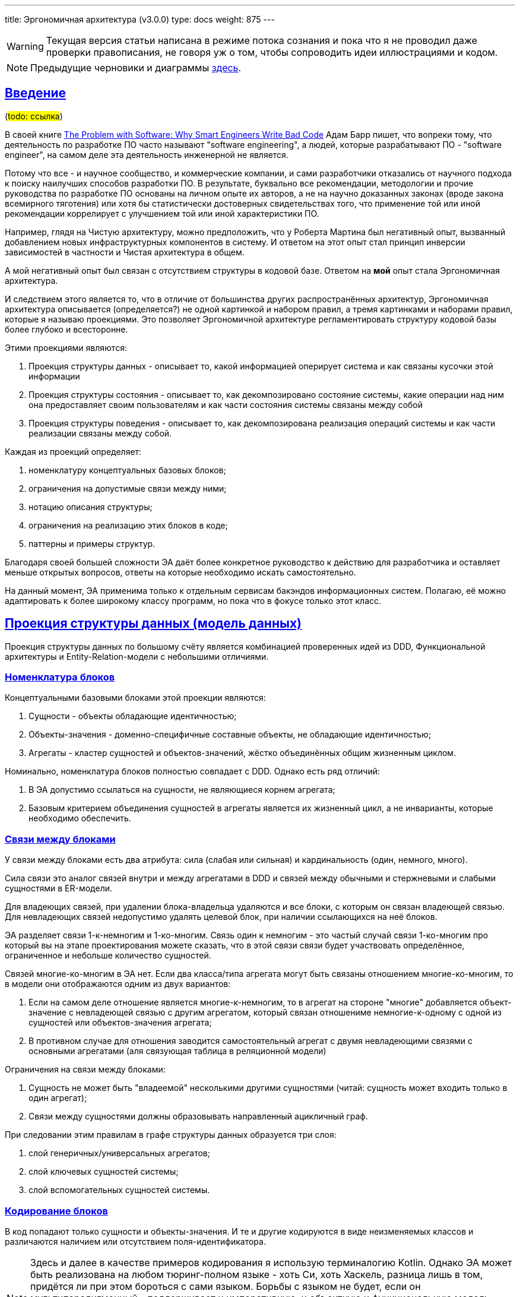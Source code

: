 ---
title: Эргономичная архитектура (v3.0.0)
type: docs
weight: 875
---

:source-highlighter: rouge
:rouge-theme: github
:icons: font
:sectlinks:
:imagesdir: /docs/models/images
:toc:

[WARNING]
====
Текущая версия статьи написана в режиме потока сознания и пока что я не проводил даже проверки правописания, не говоря уж о том, чтобы сопроводить идеи иллюстрациями и кодом.
====

[NOTE]
====
Предыдущие черновики и диаграммы link:++{{<ref "/docs/models/ergo-arch--1">}}++[здесь].
====

== Введение

(#todo: ссылка#)

В своей книге https://www.amazon.com/Problem-Software-Smart-Engineers-Write/dp/026203851X[The Problem with Software: Why Smart Engineers Write Bad Code] Адам Барр пишет, что вопреки тому, что деятельность по разработке ПО часто называют "software engineering", а людей, которые разрабатывают ПО - "software engineer", на самом деле эта деятельность инженерной не является.

Потому что все - и научное сообщество, и коммерческие компании, и сами разработчики отказались от научного подхода к поиску наилучших способов разработки ПО.
В результате, буквально все рекомендации, методологии и прочие руководства по разработке ПО основаны на личном опыте их авторов, а не на научно доказанных законах (вроде закона всемирного тяготения) или хотя бы статистически достоверных свидетельствах того, что применение той или иной рекомендации коррелирует с улучшением той или иной характеристики ПО.

Например, глядя на Чистую архитектуру, можно предположить, что у Роберта Мартина был негативный опыт, вызванный добавлением новых инфраструктурных компонентов в систему.
И ответом на этот опыт стал принцип инверсии зависимостей в частности и Чистая архитектура в общем.

А мой негативный опыт был связан с отсутствием структуры в кодовой базе.
Ответом на *мой* опыт стала Эргономичная архитектура.

И следствием этого является то, что в отличие от большинства других распространённых архитектур, Эргономичная архитектура описывается (определяется?) не одной картинкой и набором правил, а тремя картинками и наборами правил, которые я называю проекциями.
Это позволяет Эргономичной архитектуре регламентировать структуру кодовой базы более глубоко и всесторонне.

Этими проекциями являются:

. Проекция структуры данных - описывает то, какой информацией оперирует система и как связаны кусочки этой информации
. Проекция структуры состояния - описывает то, как декомпозировано состояние системы, какие операции над ним она предоставляет своим пользователям и как части состояния системы связаны между собой
. Проекция структуры поведения - описывает то, как декомпозирована реализация операций системы и как части реализации связаны между собой.

Каждая из проекций определяет:

. номенклатуру концептуальных базовых блоков;
. ограничения на допустимые связи между ними;
. нотацию описания структуры;
. ограничения на реализацию этих блоков в коде;
. паттерны и примеры структур.

Благодаря своей большей сложности ЭА даёт более конкретное руководство к действию для разработчика и оставляет меньше открытых вопросов, ответы на которые необходимо искать самостоятельно.

На данный момент, ЭА применима только к отдельным сервисам бакэндов информационных систем.
Полагаю, её можно адаптировать к более широкому классу программ, но пока что в фокусе только этот класс.

== Проекция структуры данных (модель данных)

Проекция структуры данных по большому счёту является комбинацией проверенных идей из DDD, Функциональной архитектуры и Entity-Relation-модели с небольшими отличиями.

=== Номенклатура блоков

Концептуальными базовыми блоками этой проекции являются:

. Сущности - объекты обладающие идентичностью;
. Объекты-значения - доменно-специфичные составные объекты, не обладающие идентичностью;
. Агрегаты - кластер сущностей и объектов-значений, жёстко объединённых общим жизненным циклом.

Номинально, номенклатура блоков полностью совпадает с DDD.
Однако есть ряд отличий:

. В ЭА допустимо ссылаться на сущности, не являющиеся корнем агрегата;
. Базовым критерием объединения сущностей в агрегаты является их жизненный цикл, а не инварианты, которые необходимо обеспечить.

=== Связи между блоками

У связи между блоками есть два атрибута: сила (слабая или сильная) и кардинальность (один, немного, много).

Сила связи это аналог связей внутри и между агрегатами в DDD и связей между обычными и стержневыми и слабыми сущностями в ER-модели.

Для владеющих связей, при удалении блока-владельца удаляются и все блоки, с которым он связан владеющей связью.
Для невладеющих связей недопустимо удалять целевой блок, при наличии ссылающихся на неё блоков.

ЭА разделяет связи 1-к-немногим и 1-ко-многим.
Связь один к немногим - это частый случай связи 1-ко-многим про который вы на этапе проектирования можете сказать, что в этой связи связи будет участвовать определённое, ограниченное и небольше количество сущностей.

Связей многие-ко-многим в ЭА нет.
Если два класса/типа агрегата могут быть связаны отношением многие-ко-многим, то в модели они отображаются одним из двух вариантов:

. Если на самом деле отношение является многие-к-немногим, то в агрегат на стороне "многие" добавляется объект-значение с невладеющей связью с другим агрегатом, который связан отношениме немногие-к-одному с одной из сущностей или объектов-значения агрегата;
. В противном случае для отношения заводится самостоятельный агрегат с двумя невладеющими связями с основными агрегатами (аля связующая таблица в реляционной модели)

Ограничения на связи между блоками:

. Сущность не может быть "владеемой" несколькими другими сущностями (читай: сущность может входить только в один агрегат);
. Связи между сущностями должны образовывать направленный ацикличный граф.

При следовании этим правилам в графе структуры данных образуется три слоя:

. слой генеричных/универсальных агрегатов;
. слой ключевых сущностей системы;
. слой вспомогательных сущностей системы.

=== Кодирование блоков

В код попадают только сущности и объекты-значения.
И те и другие кодируются в виде неизменяемых классов и различаются наличием или отсутствием поля-идентификатора.

[NOTE]
====
Здесь и далее в качестве примеров кодирования я использую терминалогию Kotlin.
Однако ЭА может быть реализована на любом тюринг-полном языке - хоть Си, хоть Хаскель, разница лишь в том, придётся ли при этом бороться с сами языком.
Борьбы с языком не будет, если он мультипарадигменный - поддерживает и императивную, и объектную и функциональную модель программирования.
И, на самом деле, большинство современных языков таковыми являются - Java, C#, Python, JavaScript, TypeScript, Swift, Rust, F#, Clojure - только то, про что я сходу могу сказать, что точно подходит.
====

Владеющие связи кодируются полем со ссылкой на целевой объект.
Не владеющие связи кодируются полем с типом-обёрткой вокруг идентификатора целевого агрегата.

Очевидно, связи один-к-одном кодируются скалярным типом, а связи один-к-немногим - типом-коллекцией - списком, множеством или мапой

=== Примеры/Паттерны

==== Владеющая связь 1-к-немногим

Это классический пример агрегата - заказ и его позиции, упражнение и его шаги из (Trainer Advisor)

==== Владеющая связь 1-ко-многим

Встречается очень редко.
Сходу придумал только свежий пример из Проекта Р, где у меня есть некие таблицы, у которых есть по порядка 1000 неких строк и большинство операций, включая операцию создания, оперируют всей 1000 строк.

==== Невладеющая связь многие-к-одному

Связь, когда на одну "ключевую" сущность навешивается вспомогательная фича-сущность.
Пример из TA - клиенты и их журналы.

Характеризуется, что в UI обычно отображается разными компонентами и компонент для многих сущностей имеет пагинацию или ленивую загрузку в том или ином виде.

==== Невладеющая связь один к одному в логическом агрегате

Так же пример, навешивания вспомогательной сущности к ключевой.
Например, в TA я сейчас делаю интеграцию с Яндекс.Формами, который нужна настройка в виде емейла терапевта в Яндексе.
И хоть и жизненный цикл сущности настроек полностью ограничен ж/ц сущности терапевта, эти данные не нужны в каждом контексте и система благополучно прожила несколько лет без настроек.

Поэтому настройки не добавляются в агрегат терапевта, и выделяются в собственный агрегат, который ссылается на агрегат терапевта.

Это очень важная техника, которая предотвращает появление сущностей на 100+ полей (тру стори из последнего проекта), из которых вам в каждом конкретном контексте (операции) надо от силы с десяток.

==== Невладеющая связь один к одному между сущностью и дефакто-справочником

Другим примером частым, когда сущность может иметь невладеющую связь 1-к-1 является ссылка на справочник.

В качестве примера из ТА можно взять терапевтические задачи, на которые ссылаются приёмы, программы и записи в журнале.

И те и другие (интуитивно) не входят в логический агрегат терапевтический задачи - мы не хотим, чтобы при удалении ТЗ удалялись все приёмы, программы и записи журнала.

==== Невладеющая связь один-к-немногим.

На самом деле, является скрытой реализацией связи немногие-ко-многим, которая, как правило, появляется когда одна из сущностей является справочной (пользовательским перечислением).

В качестве примера можно взять посты и тэги - у одного тэга может быть неограниченное количество постов.
А вот для одного поста сложно более десятка тэгов.

Пример из ТА - программы и упражнения.
Программы состоят из нескольких упражнений, а упражнение может входить в неограниченное кол-во программ.

И при том, что жц программы дефакто ограничен жц программы - нельзя создать программу раньше упражнения, он ограничен жц произвольного упражнения - можно добавить новое упражнение и добавить его в программу, после чего удалить первое упражнение, после явного исключения его из программы.

==== Моделирование связи многие-ко-многим

На самом деле большинство джоин-таблиц обеспечивают не связь многие-ко-многим, а связь немногие-ко-многим.

А настоящие же связи как правило многие-ко-многим естественным образом обретают собственные атрибуты и превращаются в самостоятельные агрегаты, с невладеющей связью один к одному.

Примером такой связи в ТА из параллельной реальности, в которой клиент может ходить на приёмы к разным терапевтам является агрегат приёма (в текущей реализации, клиент жёстко привязан к терапевту, который добавил его в систему).
В этом случае, приём по большому счёту является связью многие-ко-многим между терапевтами и клиентами.
Однако у него есть собственные атрибуты - дата, терапевтическая задача и т.д., которые превращают его в самостоятельную сущность.

Чтобы придумать реальный пример связи многие-ко-многим без атрибутов - надо постараться и в рамках потока сознания у меня не вышло.

==== Статическая иерархия

В Проекте Э с медицинским дневником было несколько типов событий - замер, приём пищи, приём лекарств, активность и т.д.

Это один полиморфный агрегат.

==== Динамическая иерархия

В Проекте Р, который является чем-то в духе доменно специфичной джирой или сервисом для службы поддержки, задачи могут быть разных типов, и динамически менять свой тип в процессе своей жизни и даже одновременно быть сразу нескольких типов.
Такие штуки моделируются как агрегаты для каждого типа, включая корневой, в котором листовый типы связаны с корнем невладеющим отношением один-к-одному.

Более конкретный, но вымышленный пример из TA.
Сейчас есть похожая конструкция, где агрегат терапевта (содержит только имя) связан с агрегатом пользователя (содержит логин/пароль) невладеющим отношением один к одному.

Это сделано во многом в качестве заточки на то, что когда-нибудь у клиентов появится личный кабинет и они тоже смогут логиниться, но не обязаны при этом становиться терапевтами.

А совсем вымышленной фичей могла бы возможность для терапевтов и клиентов превращаться друг в друга.
Условно когда терапевт по свеому номеру телефона записывается на приём к другому терапевту, то ему не заводится отдельный юзер, а заводится новый клиент, который привязывается к тому же юзеру.

== Проекция структуры состояния (объектная модель)

Именно структура состояния системы послужила причинной введения 100500-ой архитектуры - на мой взгляд у неё нет аналогов.
Концептуальной моделью структуры состояния является диаграмма эффектов - диаграмма описывающая элементы состояния системы - ресурсы -, операции системы и, ключевое, связи операций с ресурсами - эффекты.

Проекция структуры состояния определяет структуру программы в рантайме - долгоживущие объекты, которые, как правило, создаются и связываются в момент запуска программы, не меняют значения своих полей в процессе жизни программы (не меняются связи между ними) и живут до завершения программы.

[NOTE]
====
Тут есть очевидные исключения - ленивая инициализация системы и динамическая конфигурация.
====

=== Номенклатура блоков

Обязательными блоками являются только два вида блоков:

. Порты - точки входа в систему - контроллеры, слушатели очередей сообщений, обработчики событий планировщика и т.п.
. Ресурсы - штуки хранящие внутри себя состояние системы в виде агрегатов или предоставлящие АПИ внешних систем - в первую очередь репозитории, а так же очереди сообщений, клиенты внешних систем систем и т.п.

В нетривиальных случаях дополнительно могут быть введены:

. Операции - набор из нескольких эффектов, который должен быть выполнен в ответ на сигнал извне (аналог метода сервиса приложения из ДДД или юзкейса из чистой архитектуры);
. Доменные операции - набор из нескольких эффектов, переиспользуемых в нескольких операциях;
. Примитивные ресурсы - ресурсы, являющиеся деталью реализации другого ресурса;

[NOTE]
====
ЭА придерживается правила KISS и предлагает вводить слои и уровни абстракции только при необходимости.
В частности это означает две вещи.

Во-первых, в ЭА можно и нужно обращаться из портов к ресурсам напрямую, если в ответ на сигнал, за который отвечает порт должен быть выполнен только один эффект.

Во-вторых, в ЭА классы операций могут напрямую зависеть от классов ресурсов, а классы ресурсов могут напрямую зависеть от инфраструктуры, при условии, что в АПИ ресурсов не фигурируют типы из АПИ инфраструктуры.

Однако если в вашем контексте плюсы более сложной реализации, перевешивают минусы, то вы вольны запретить прямой доступ из портов к ресурсам даже если оперция будет состоять из одной строки делегации вызова в ресурс и/или ввести интерфейсы для ресурсов и/или инфраструктуры, даже если у этих интерфейсов будет по одной реализации.
====

=== Связи между блоками

. Общее ограничение - не рекомендуется более 4ёх связей между любыми блоками и настоятельно не рекомендуется более 8-ми;
. Операции не могут быть связаны с другими операциями;
. Ресурс может быть связан (входящей связью) только либо с одним другим ресурсом (быть деталью его реализации, то есть примитивным), либо с неограниченным количеством операций

=== Кодирование блоков

Порты, операции и ресурсы кодируются классами, которые создаются и связываются DI-контейнером.

Количество публичных методов в портах и ресурсах ограниченно разумными на ваш взгляд пределами.

Классы операций могут иметь только один публичный метод.

Доменные операции кодируются либо процедурами, получающими на вход все необходимые ресурсы, либо классами, которые инстанциируются "вручную" внутри операций и могут обращаться только к ресурсам операции.

=== Примеры/Паттерны структур состояния

==== Хранение агрегата в нескольких хранилищах

Например, файлы в TA хранятся в двух местах - метаинформация в PostgreSQL и собственно блобы в минио.

Соответственно агрегат файла представлен в системе составным ресурсом FilesStorage, который включает в себя два простых ресурса FilesMetaDataDao (сейчас в коде FilesMetaDataRepo) и MinioClient.

==== Трёхуровневый ресурс

Продолжая пример с файлами из ТА, публичный ресурс ExercisesRepo (сейчас в коде ExercisesService) включает в себя два ресурса - ExercisesDao (сейчас ExercisesRepo) и _[Exercises]_FilesStorage, который в свою очередь состоит из FilesMetaDataDao и MinioClient

==== Переиспользование ресурсов

Заканчивая пример с файлами в ТА, *экземпляры* класса ресурсов могут входить в несколько ресурсов и даже хранить данные "в одном месте", при условии, что эти наборы данных не пересекаются.
В ТА таким примером является FilesStorage, который является частью и ресурса ExercisesRepo и ресурса ClientFilesRepo.

Закодировано это тем, что класс FilesStorage (точнее интерфейс и его реализация) вынесен в платформу и не является Spring-бином.
Бины же соответствующих ресурсов определены в Spring-конфигах этих ресурсов и имеют соответствующие имена.

А на уровне хранилища наборы данных файлов клиентов и упражнений разнесены по разным бакетам, которыми конфигурируются экземпляры FilesStorage.

==== Ресурс логического агрегата

Для технических агрегатов одного логического агрегата (два агрегата, связанные не владеющей связью один к одному) заводится один ресурс.

Примером такого ресурса является HotelsRepo (в коде сейчас HotelsService), который отвечает за хранение отелей и их номеров, коих может быть сотни.

==== Репозиторий+очередь сообщений

Для ключевых агрегатов зачастую необходимо навешать множество разной логики при их изменении.

Например, в Проекте Э при добавлении, изменении или удалении события дневника, данные необходимо переслать в три разных системы.
И потенциально таких систем может быть много.

Теоретически, все эти четыре штуки - репоз событий и клиенты систем можно собрать в один большой ресурс.
Но в этом случае есть "интуитивная" проблема - ресурс станет слишком большим, и объективная проблема - у операции появится 4 точки отказа, ошибки в которых надо обрабатывать.

Поэтому в этом случае есть смысл применить паттерн доменных событий - операции модификации ресурса только модифицируют ресурс через второй внутренний ресурс публикуют сообщение об изменении агрегата.
Которе перехватывается тремя разными портами и через соответствующие ресурсы прокидываются в соответствующие внешние системы.

В этом случае ресурс агрегата событий делается составным и включает в себя DAO-для хранения агрегатов и клиент очереди сообщений для публикации событий.
А в случае если необходимо обеспечить гарантированную пересылку (как в Проекте Э) и требуется паттерн Transactional Outbox, то заводится ещё и ресурс-DAO для работы с таблицей-outbox-ом.

==== Бизнес-логика уровня ресурса

Иногда бывает так, что необходимо обеспечить какой-то инвариант над всей коллекцией агрегатов.

Самый простой и распространённый пример - обеспечение уникальности вторичного ключа агрегата.
В этом случае самый простой и разумный способ это сделать делегировать эту работу СУБД.

Но бывают более сложные случаи.
Например, в ТА, необходимо исключить пересечение приёмов по времени.
С точки зрения надёжности, это опять же лучше сделать на уровне БД, но такое решение приведёт к утечке бизнес-логики в БД, чего в общем случае лучше избегать.
Плюс придётся программировать на pl/sql :)

Поэтому в качестве альтернативы, эту проверку можно унести на уровень ресурса.

В Проекте Р есть ещё более развесистый пример.
В целом там есть некие таблицы, которые последовательно декомпозируются на более мелкие, так что всё дерево таблиц становится отдельными сущностями в системе.
Плюс в этих таблицах есть так называемые сквозные поля - поля которые должны иметь одно и тоже значение строки, по всей цепочки декомпозиции.
А ещё эти таблицы должны обновляться и версионироваться.

И при обновлении сквозного поля необходимо создать новые версии таблиц по всей цепочке.

И вот эта вся машинерия помещается на уровень ресурса и реализуется в соответствии с процедурной моделью.

==== Ресурс DAO данных, не маячащих в доменной модели

Продолжая пример из предыдущего раздела.

На уровне бизнес-логики эти таблички представлены агрегатом, корнем которого является сущность таблицы, у которой есть объект-значение версии и список сущностей строк таблицы.
И это собственно то, как таблица выглядит в голове у пользователей и в UI.

Однако в корневой таблице может быть до 1000 строк и в дереве декомпозиции может быть до 5 уровней.
А в системе есть операция изменения одного поля одной строки.
И если бы эта операция создавала бы полную копию агрегата со всей 1000 строк, во всех 5 таблицах в цепочек, то она бы генерировала 5000 новых строк, из которых только 5 имеют новые значения.

Поэтому на уровне БД, есть вспомогательная таблица - версия строки, которая связывает таблицу, строку и её значения.
И для работы с этой таблицей введён примитивный ресурс-DAO, который работает с информацией, которая напрямую не видна через АПИ или доменную модель.

==== Доменная операция считывания нескольких агрегатов

Иногда бывает так, нескольким операциям нужен одинаковый набор данных.

В этом случае стоит завести вспомогательную структуру данных (объект, DTO, DPO, представление), который включает в себя весь набор данных и код загрузки этого объекта сделать доменной операцией в виде метода companion-object этого объекта.

Продолжая пример из Проекта Р, там надо таблицы отдавать таблицы в двух разных контекстах примерно, но не совсем одинаково - для UI надо отдать саму таблицу, сгруппированную специальным образом плюс название сущности, с которой она связана и информацию о колонках таблицы (которые настраиваются динамически), а во внешную систему надо отдать только саму таблицу (с той же группировкой), но без дополнительных данных.

Соответственно код загрузки данных для группировки из других агрегатов оформлен в виде метода companion object-а класс RowsGroupsMetaData (доменной операции)

==== Resource.update(aggId: UUID, fn: (Agg?) -> Agg? ): Agg?

Строго говоря, операция обновления состоит из двух эффектов - чтения и записи.

И из этих соображений, если есть операции, которые меняют разные части агрегатов, то они все должны быть оформлены отдельными классами-операций, реализация методов которых тривиальна и идентична:

. Загрузить агрегат;
. Вызвать специфичную функцию создания обновлённой версии агрегата;
. Сохранить результат.

Это дублирование можно сократить, заведя абстрактный класс операции MyAggUpdateOp, который через Template Method получает специализированный код обновления агрегата.

А можно сделать проще - утащить этот код на уровень ресурса.
Это будет метод, который на вход получает ид агрегата и лямбду создания обновлённой версии агрегата.
А дальше делает всё тоже самое.

==== Ресурс для повышения уровня абстракции АПИ

Бывает так, что функциональность ресурса может быть полностью реализована каким-то библиотечным (явно или косвенно) классом.
Например ресурс репозитория и клиента, очевидно, может быть реализован (прощу прощения за каламбур) интерфейсом Spring Data-репозитория или декларативного HTTP-клиента.
Но при этом, детали реализации могут утечь через API ресурса.

В случаях когда вы не планируете менять реализацию ресурса, это хоть и спорное, но на мой взгляд приемлемое решение.

А вот в случаях, когда планируете - протечки деталей реализации через АПИ лучше избегать.

Так было в Проекте Р (новом сервисе) и Проекте Ю (старом огромном монолите).

В частности, для своей логики работы Проекту Р, надо было доставать ключевые сущности Проекта Ю.

И изначально была гипотеза, что Проект Р может стать Проектом Ю 2.0 и, соответственно, новая кодовая база может стать владельцем ключевой сущности.

Но на текущий момент, ключевыми сущностями владеет Проект Ю и Проект Р достаёт их через REST API с помощью декларативного Spring HTTP-клиента.

И потенциально, сам этот интерфейс мог бы стать ресурсом, но через него течёт деталь реализации - ему в качестве параметров явно надо передать два значения, которые попадают в заголовки и используются для аутентификации запроса.

Поэтому в Проекте Р я завёл CoreEntitiesRepo, который на вход получает принципала (который в любом случае нужен для хитрой логики авторизации доступа конкретного пользователя к конкретному агрегату) и просто прокидывает вызов в клиента, кастуя принципала к текущей реализации, содержащей значения заголовков и прокидывая их в параметры.

==== Ресурсы с состоянием в памяти

Иногда ресурсу для своей работы требуется состояние, которое можно хранить в памяти.

В своей практике я пока что встречался только с одним типом кейсов - хранение долгоживущих токенов аутентификации во внешней системе.

В этом случае в классе ресурса заводится приватное поле в которое сохраняется токен или их набор.

Так было в Проекте Э, где для передачи данных в одну из внешних систем, требовался токен, который получался в обмен на часть передаваемых данных.

Соответственно, в системе был ресурс ExternalSystemClient, у которого был внутренний ресурс ExternalSystemTokensCache, который хранил мапу с токенами.
И при запросе на отправку данных во внешнюю систему, клиент шёл в кэш, тот смотрел в мапу, если находил возвращал токен из неё, а если не находил или найденный токен был протухший, то шёл во внешнюю систему и получал новый токен.

Здесь же для того чтобы избежать цикла в зависимостях, реализация клиента внешней системы (которая инкапсулировала в себе специфику HTTP-запросов) пришлось разделить на два класса - для запросов аутентификации и для запросов отправки данных.

== Проекция структуры поведения (процедурная модель)

Проекцию структуры поведения я изначально взял из ФА/ФП, позже нашёл так же в СД, а совсем недавно в IODA.
Структура поведения описывает структуру методов, реализующих отдельную операцию.

=== Номенклатура блоков

Код реализации делится на четыре типа:

. Ввод - код, чьей функцией является загрузка данных в память программы;
. Трансформации - код, чей функцией является трансформация данных или принятие решений;
. Вывод - код, чьей функцией является модификация внешнего состояния;
. Оркестрация - код, чей функцией является определение потока данных из ввода, через трансформацию в вывод.
  В тривиальных случаях (методы портов или искусственно введённых операций) оркестрация может не вызывать методы, ввода, трансформации или вывода.

=== Связи между блоками

. Код трансформации может вызывать только код трансформации;
. Код ввода и вывода не может вызывать код других типов на своём уровне абстракции;
. Код ввода и вывода может быть кодом оркестрации на более низком уровне абстракции;

=== Кодирование блоков

. Код ввода, вывода и оркестрации не может содержать в себе ветвления и циклов (включая вызовы методов map, filter и им подобных), за исключением защитных выражений, для ранней эвакуации из метода;
. Код трансформации не может иметь когнитивную сложность более 15;
. Код трансформации не может обращаться к глобальному окружению (текущему времени, переменным окружения и т.п.);
. Методы портов, операций, доменных операций могут быть только оркестрацией;
. Методы ресурсов на своём уровне абстракции могут быть только вводом или выводом;
. Внутри ресурса (особенно составного) метод может быть оркестрацией;
. Бизнес-логика может быть только трансформацией;
. Бизенс-логика оформляется либо как метод сущности, объекта-значения или объекта-синглтона (не включающего в себя контрабандой ссылки на управляемые DI-контейнером объекты), либо как топ-левел функция.
  Бизнес-логика не может быть методом порта, операции, доменной операции (в случае реализации её в виде класса) или ресурса.

=== Примеры/паттерны

==== Превращение эффекта чтения в параметр

Если в метод транформации закрался вызов метод чтения - его вызов надо заменить на аналогичный параметр.
см. https://azhidkov.pro/posts/24/11/structured-design/#\_%D1%88%D0%B0%D0%B3\_2\_%D0%B2%D1%8B%D0%BD%D0%B5%D1%81%D0%B5%D0%BD%D0%B8%D0%B5\_%D1%87%D1%82%D0%B5%D0%BD%D0%B8%D1%8F\_%D0%B8%D0%B7\_%D0%B1%D0%B8%D0%B7%D0%BD%D0%B5%D1%81\_%D0%BB%D0%BE%D0%B3%D0%B8%D0%BA%D0%B8[вынесение чтения из бизнес-логики].

==== Ленивая инициализация для оптимизации условной загрузки данных в коде трансформации (выделение ввода из трансформации)

Если в методе трансформации условно нужен большой кусок данных, его можно так же передать параметром, но параметр при этом сделать ленивым.
см. https://azhidkov.pro/posts/22/05/lazy-eval-for-func-arch/[Ленивые вычисления для реализации функциональной архитектуры].

==== Инъекция функции для ленивой загрузки данных в коде трансформации (выделение ввода из трансформации)

Если в методе трансформации безусловно нужен "большой" список (много маленьких или мало больших объектов) - вместо списка можно передать функцию `(Key) -> Data` и в трансформации использовать её для загрузки данных.

Это фактически смешает бизнес-логику и io и может привести к проблемам с производительностью, но взамен сократит срок жизни объектов и снизит потребление памяти.

Так сделана загрузка картинок в трансформации генерации docx-а с программой.
В этом случае распарщенные изображения всё равно хранятся в памяти в течении всего времени работы метода, но так хотя бы их сырые можно выкинуть (через ГЦ) после парсинга.

==== Потоковая обработка данных (выделение и ввода и вывода из трансформации)

Если датасет не помещается в память - добро пожаловать в потоковую обработку данных.

В простом случае это просто:

[source,kotlin]
----
fun resizeImages() {
  val images: Sequence<Pair<UUID, ByteArray>> = imagesRepo.findAllAsSeq()

  images.mapValues { bytes -> bytes.toBufferedImage() }
        .mapValues { img -> img.resizeTo(128, 128) }
        .chunked(batchSize)
        .forEach { batch -> imagesRepo.saveAll(batch)}
}
----

Здесь resizeImages - это оркестрация, findAllAsSeq и saveAll - ввод-вывод, а toBufferedImage и resizeTo - трансформация.

Но бывает так, что вам надо взять данные из нескольких источников, хитро и условно их склеить и обработать, разложить по разным местам и не забыть обработать ошибки.
Тогда добро пожаловать в ад.

Тут уже, имхо, без разницы что у вас будет императивная мешанина логики и вывода, что адский конструктор адского конвейера, который собирает простые блоки - тут уже каждый выживает как может.

==== Превращение эффекта вывода в данные (выделение вывода из трансформации)

Если в метод трансормации закрался вывод - надо собрать параметры этого вызова в структуру данных и добавить её в возвращаемое значение метода.
см. https://azhidkov.pro/posts/24/11/structured-design/#\_%D1%88%D0%B0%D0%B3\_3\_%D0%B2%D1%8B%D0%B4%D0%B5%D0%BB%D0%B5%D0%BD%D0%B8%D0%B5\_%D0%B7%D0%B0%D0%BF%D0%B8%D1%81%D0%B8\_%D1%81%D0%B2%D1%8F%D0%B7%D0%BA%D0%B8\_%D0%BA%D0%BE%D1%80%D0%BE%D0%B1%D0%BE%D0%BA\_%D1%81\_%D0%BA%D0%BE%D1%80%D0%BE%D0%B1%D0%B0%D0%BC%D0%B8\_%D0%B8%D0%B7\_%D0%B1%D0%B8%D0%B7%D0%BD%D0%B5%D1%81\_%D0%BB%D0%BE%D0%B3%D0%B8%D0%BA%D0%B8[Шаг 3: выделение записи связки коробок с коробами из бизнес-логики].

==== Выделение логики из оркестрации

Если у вас ввод-вывод перемешался с трансформациями - пакетируйте чтение и запись и оттесните их к началу и концу метода соответственно, а потом выделите середину с логикой в отдельную функцию.

см. https://azhidkov.pro/posts/24/11/structured-design/#\_%D0%BF%D1%80%D0%B8%D0%B2%D0%B5%D0%B4%D0%B5%D0%BD%D0%B8%D0%B5_%D0%BA%D0%BE%D0%B4%D0%B0_%D0%BA_%D1%81%D0%B1%D0%B0%D0%BB%D0%B0%D0%BD%D1%81%D0%B8%D1%80%D0%BE%D0%B2%D0%B0%D0%BD%D0%BD%D0%BE%D0%B9_%D1%84%D0%BE%D1%80%D0%BC%D0%B5[Приведение кода к сбалансированной форме], 
https://azhidkov.pro/posts/25/01/you-dont-need-ca-and-dip-probably/#_%D0%BF%D1%80%D0%B8%D0%BC%D0%B5%D1%80[выделение логики вместо DIP].

== Процесс проектирования

Проходить этот процесс полностью каждый раз не обязательно - это стоит делать только при решении сложных (для вас на текущий момент) задач.
При этом стоит отметить, что первые несколько задач, реализуемых по ЭА можно считать сложными и их лучше прогнать по полному процессу, чтобы "загнать его на подкороку".

Так же все эти диаграммы являются "write-only", после перехода к реализации фичи их необязательно актуализировать.
И уж точно не стоит иметь Один Большой Документ В Котором Описана Актуальная Архитектура Кода.

Процесс должен исполнять тот, кто затем будет реализовывать получившийся проект.
Если это молодой специалист, то получившиеся артефакты должны быть проревьювлены более опытными коллегами.


=== Построение ER-диаграммы

На этом этапе определяются сущности и агрегаты ядра системы.
Формальной методики нет - ищите существительные в требованиях и творите исхода из собственного опыта и "здравого смысла".

Тут важно "отключиться" от реализации и проектировать сущности и агрегаты именно с точки зрения пользователя/бизнеса/эксперта.

=== Проектирование АПИ

На этом этапе определяются операции, доступные извне системы, сейчас как правило в виде REST API.
Формальной методики нет - ищите глаголы в требованиях, берите хороший гайдлайн проектирования REST API и творите исходя из собственного опыта и "здравого смысла".

=== Определение списка интеграций

На этом этапе определяется список интеграций и их АПИ, с которыми система должна взаимодействовать в процессе своей работы.
Ищите их в требованиях.

=== Построение диаграммы эффектов

. Все агрегаты и интеграции, найденные на предыдущих шагах добавляются на диаграмму в качестве ресурсов;
. Все операции АПИ переносятся в качестве ресурсов;
. Операции связываются с ресурсами эффектами;
.. В процессе при необходимости, вводятся доменные операции;
. Прогоняется этап https://azhidkov.pro/posts/23/04/ergonomic-decomposition/#\_%D0%B0%D0%BB%D0%B3%D0%BE%D1%80%D0%B8%D1%82%D0%BC_%D0%BF%D0%B5%D1%80%D0%B2%D0%B8%D1%87%D0%BD%D0%BE%D0%B9_%D0%BA%D0%BB%D0%B0%D1%81%D1%82%D0%B5%D1%80%D0%B8%D0%B7%D0%B0%D1%86%D0%B8%D0%B8_%D0%B4%D0%B8%D0%B0%D0%B3%D1%80%D0%B0%D0%BC%D0%BC%D1%8B_%D1%8D%D1%84%D1%84%D0%B5%D0%BA%D1%82%D0%BE%D0%B2[первичной кластеризации диаграммы эффектов].
.. Получившиеся кластеры становятся сложными ресурсами, а некластеризованные операции - операциями.

=== Построение структурной диаграммы

Формальной методики у меня прямо сейчас в голове нет.
Скорее всего, можно за основу взять структурный дизайн и построение DFD-диаграммы.
Также можно вдохновиться идеями Stratified Design в интерпретации Норманда и немца с непроизносимой фамилией (IODA Architecture, Integration Operation Segregation Principle) и барьера абстракции из SICP.
Ещё у Марка Симана есть интересная идея фрактального архитектуры в https://www.amazon.com/Code-That-Fits-Your-Head/dp/0137464401[Code That Fits in Your Head : Heuristics for Software Engineering].
Ну и с классикой типа https://www.amazon.com/Clean-Code-Handbook-Software-Craftsmanship/dp/0132350882[Чистого кода] и https://www.amazon.com/Code-Complete-Practical-Handbook-Construction/dp/0735619670[Совершенного кода] тоже стоит ознакомиться.

Но вообще, кажется что-то в таком духе должно сработать:

. заводите корневой блок оркестрации для операции
. расписываете верхнеуровневые шаги операции - что и откуда берёте, что с этим делаете, что и куда складываете, и заводите для них соответствующие блоки;
. рекурсивно повторить до разумных пределов; 

--- 

Очевидно, в зависимости от характера задачи, ER-диаграмми, список интеграций или АПИ могут быть не нужны и из делать не надо в этом случае.

== Раскладка кода по пакетам

Раскладка кода является "мягкой" рекомендацией и её можно менять как угодно по вашему усмотрению или вообще не использовать.

=== Прикладной код

Код приложения в первую очередь делится на два пакета (слоя) - app и domain.
Эти слои навеяны Lean Architecture и определяют "What the system does" и "What the system is".

В пакет app попадают порты, операции и доменные операции, используемые одним подпакетом пакета app, в domain - сущности/агрегаты, ресурсы и доменные операции, используемые несколькими подпакетами пакета app.

==== Пакет app

В зависимости от ситуации, пакет app может быть разбит на подпакеты по следующим принципам:

. Теоретически идеальный - повторять структуру требований в формате юзкейсов;
. Повторять структуру приложений-клиентов и их UI;
. Повторять структуру пакета domain;
. По фичам.
  Определение того, что такое фича оставляется на откуп разработчика.
  Для определения границ фич я использую следующую эвристику - на момент постановки задачи как правило очевидно, является ли эта задача изменением существующей фичи, добавлением новой подфичи или полностью новой фичей.

==== Пакет domain

Изначально разбивается по ресурсам.
Потом - как-то.
Как вариант можно вдохновиться идеями из https://azhidkov.pro/posts/23/04/ergonomic-decomposition/#\_%D0%BE%D0%BF%D1%82%D0%B8%D0%BC%D0%B8%D0%B7%D0%B0%D1%86%D0%B8%D1%8F_%D0%BA%D0%BB%D0%B0%D1%81%D1%82%D0%B5%D1%80%D0%BE%D0%B2[этапа оптимизации кластеров] алгоритма кластеризации диаграммы эффектов.

==== Пакет ресурса

Класс представляющий ресурс помещается в корень пакета.
Если ресурс является ресурсом агрегата, то сущности помещаются в подпакет model, представления в подпакет views, а классы доступа к данным (если это не корневой класс ресурса, работающий с моделью) - в подпакет persistence.
При необходимости можно завести подпакет commands.

=== Инфраструктурный и библиотечный код

На любом уровне можно добавить пакеты platform и infra.

Первый содержит определение структур данных, верхнеуровневых функций и короткоживущих объектов, которые используются в нескольких элементах сиблингах этого пакета.

Второй содержит управляемые DI-контейнером долгоживущие объекты, которые создают другие компоненты системы и или объекты их конфигурации, которые используются в нескольких элементах-сиблингов этого пакета.
В первую очередь такими компонентами являются всевозможные инфраструктурные штуки в духе пула подключений к БД или настройки аутентификации HTTP-запросов.

В своём проекте вы можете выбрать другие стандартные имена или вообще выбирать подходящие имена в каждом конкретном случае.

---

Всё вместе это выглядит так:


* <org.my>
** platform - код, который потенциально можно переиспользовать в других приложениях в других предметных областях;
*** lib1 
*** lib2

** <org.my.app-name>
*** apps - приложения системы (порты и операции)
**** app1 - приложение/API приложения под роль клиента (пользователь, админ, ДевОпс, разработчик) или UX (веб-версия, МП)
**** app2

*** domain - ядро системы - ресурсы, управляемые организацией-разработчиком
**** resource1
***** commands
***** model
***** persistence
***** views
**** resource2

*** i9ns - интеграции - ресурсы, управляемые внешними организациями
**** resource1
**** resource2

*** infra - фабричный и/или адаптационный код компонентов, необходимых для работы системы

*** platform - библиотечный код (как правило - расширения стандартной библиотеки и фреймворков), необходимый для работы системы
